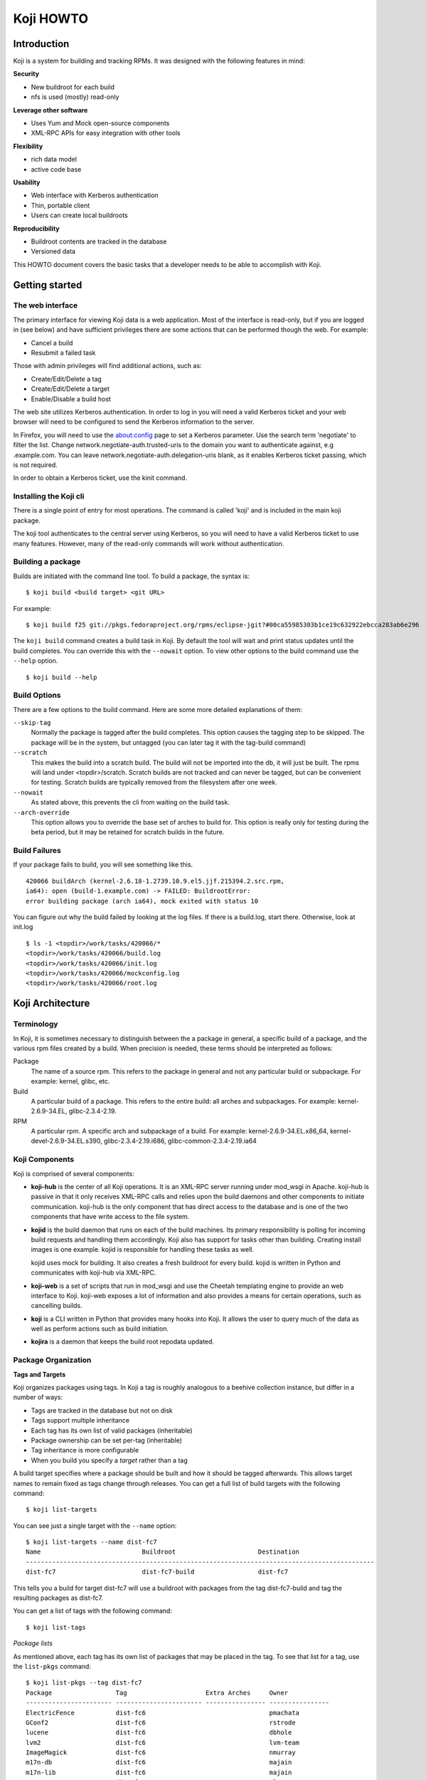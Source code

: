 ==========
Koji HOWTO
==========

Introduction
============

Koji is a system for building and tracking RPMs. It was designed with
the following features in mind:

**Security**

-  New buildroot for each build
-  nfs is used (mostly) read-only

**Leverage other software**

-  Uses Yum and Mock open-source components
-  XML-RPC APIs for easy integration with other tools

**Flexibility**

-  rich data model
-  active code base

**Usability**

-  Web interface with Kerberos authentication
-  Thin, portable client
-  Users can create local buildroots

**Reproducibility**

-  Buildroot contents are tracked in the database
-  Versioned data

This HOWTO document covers the basic tasks that a developer needs to be
able to accomplish with Koji.

Getting started
===============

The web interface
-----------------

The primary interface for viewing Koji data is a web application. Most
of the interface is read-only, but if you are logged in (see below) and
have sufficient privileges there are some actions that can be performed
though the web. For example:

-  Cancel a build
-  Resubmit a failed task

Those with admin privileges will find additional actions, such as:

-  Create/Edit/Delete a tag
-  Create/Edit/Delete a target
-  Enable/Disable a build host

The web site utilizes Kerberos authentication. In order to log in you
will need a valid Kerberos ticket and your web browser will need to be
configured to send the Kerberos information to the server.

In Firefox, you will need to use the about:config page to set
a Kerberos parameter. Use the search term 'negotiate' to filter the list.
Change network.negotiate-auth.trusted-uris to the domain you want to
authenticate against, e.g .example.com. You can leave
network.negotiate-auth.delegation-uris blank, as it enables Kerberos
ticket passing, which is not required.

In order to obtain a Kerberos ticket, use the kinit command.

Installing the Koji cli
-----------------------

There is a single point of entry for most operations. The command is
called 'koji' and is included in the main koji package.

The koji tool authenticates to the central server using Kerberos, so you
will need to have a valid Kerberos ticket to use many features. However,
many of the read-only commands will work without authentication.

Building a package
------------------

Builds are initiated with the command line tool. To build a package, the
syntax is:

::

    $ koji build <build target> <git URL>

For example:

::

    $ koji build f25 git://pkgs.fedoraproject.org/rpms/eclipse-jgit?#00ca55985303b1ce19c632922ebcca283ab6e296

The ``koji build`` command creates a build task in Koji. By default the
tool will wait and print status updates until the build completes. You
can override this with the ``--nowait`` option. To view other options to
the build command use the ``--help`` option.

::

    $ koji build --help

Build Options
-------------

There are a few options to the build command. Here are some more
detailed explanations of them:

``--skip-tag``
    Normally the package is tagged after the build completes. This
    option causes the tagging step to be skipped. The package will be in
    the system, but untagged (you can later tag it with the tag-build
    command)
``--scratch``
    This makes the build into a scratch build. The build will not be
    imported into the db, it will just be built. The rpms will land
    under <topdir>/scratch. Scratch builds are not tracked and can never
    be tagged, but can be convenient for testing. Scratch builds are
    typically removed from the filesystem after one week.
``--nowait``
    As stated above, this prevents the cli from waiting on the build
    task.
``--arch-override``
    This option allows you to override the base set of arches to build
    for. This option is really only for testing during the beta period,
    but it may be retained for scratch builds in the future.

Build Failures
--------------

If your package fails to build, you will see something like this.

::

          420066 buildArch (kernel-2.6.18-1.2739.10.9.el5.jjf.215394.2.src.rpm,
          ia64): open (build-1.example.com) -> FAILED: BuildrootError:
          error building package (arch ia64), mock exited with status 10

You can figure out why the build failed by looking at the log files. If
there is a build.log, start there. Otherwise, look at init.log

::

          $ ls -1 <topdir>/work/tasks/420066/*
          <topdir>/work/tasks/420066/build.log
          <topdir>/work/tasks/420066/init.log
          <topdir>/work/tasks/420066/mockconfig.log
          <topdir>/work/tasks/420066/root.log


Koji Architecture
=================

Terminology
-----------

In Koji, it is sometimes necessary to distinguish between the a package
in general, a specific build of a package, and the various rpm files
created by a build. When precision is needed, these terms should be
interpreted as follows:

Package
    The name of a source rpm. This refers to the package in general and
    not any particular build or subpackage. For example: kernel, glibc,
    etc.
Build
    A particular build of a package. This refers to the entire build:
    all arches and subpackages. For example: kernel-2.6.9-34.EL,
    glibc-2.3.4-2.19.
RPM
    A particular rpm. A specific arch and subpackage of a build. For
    example: kernel-2.6.9-34.EL.x86\_64, kernel-devel-2.6.9-34.EL.s390,
    glibc-2.3.4-2.19.i686, glibc-common-2.3.4-2.19.ia64

Koji Components
---------------

Koji is comprised of several components:

-  **koji-hub** is the center of all Koji operations. It is an XML-RPC
   server running under mod\_wsgi in Apache. koji-hub is passive in
   that it only receives XML-RPC calls and relies upon the build daemons
   and other components to initiate communication. koji-hub is the only
   component that has direct access to the database and is one of the
   two components that have write access to the file system.
-  **kojid** is the build daemon that runs on each of the build machines.
   Its primary responsibility is polling for incoming build requests and
   handling them accordingly. Koji also has support for tasks other than
   building. Creating install images is one example. kojid is
   responsible for handling these tasks as well.

   kojid uses mock for building. It also creates a fresh buildroot for
   every build. kojid is written in Python and communicates with
   koji-hub via XML-RPC.

-  **koji-web** is a set of scripts that run in mod\_wsgi and use the
   Cheetah templating engine to provide an web interface to Koji.
   koji-web exposes a lot of information and also provides a means for
   certain operations, such as cancelling builds.
-  **koji** is a CLI written in Python that provides many hooks into Koji.
   It allows the user to query much of the data as well as perform
   actions such as build initiation.
-  **kojira** is a daemon that keeps the build root repodata updated.

Package Organization
--------------------

**Tags and Targets**

Koji organizes packages using tags. In Koji a tag is roughly analogous
to a beehive collection instance, but differ in a number of ways:

-  Tags are tracked in the database but not on disk
-  Tags support multiple inheritance
-  Each tag has its own list of valid packages (inheritable)
-  Package ownership can be set per-tag (inheritable)
-  Tag inheritance is more configurable
-  When you build you specify a *target* rather than a tag

A build target specifies where a package should be built and how it
should be tagged afterwards. This allows target names to remain fixed as
tags change through releases. You can get a full list of build targets
with the following command:

::

    $ koji list-targets

You can see just a single target with the ``--name`` option:

::

    $ koji list-targets --name dist-fc7
    Name                           Buildroot                      Destination
    ---------------------------------------------------------------------------------------------
    dist-fc7                       dist-fc7-build                 dist-fc7

This tells you a build for target dist-fc7 will use a buildroot with
packages from the tag dist-fc7-build and tag the resulting packages as
dist-fc7.

You can get a list of tags with the following command:

::

    $ koji list-tags

*Package lists*

As mentioned above, each tag has its own list of packages that may be
placed in the tag. To see that list for a tag, use the ``list-pkgs``
command:

::

    $ koji list-pkgs --tag dist-fc7
    Package                 Tag                     Extra Arches     Owner
    ----------------------- ----------------------- ---------------- ----------------
    ElectricFence           dist-fc6                                 pmachata
    GConf2                  dist-fc6                                 rstrode
    lucene                  dist-fc6                                 dbhole
    lvm2                    dist-fc6                                 lvm-team
    ImageMagick             dist-fc6                                 nmurray
    m17n-db                 dist-fc6                                 majain
    m17n-lib                dist-fc6                                 majain
    MAKEDEV                 dist-fc6                                 clumens
    ...

The first column is the name of the package, the second tells you which
tag the package entry has been inherited from, and the third tells you
the owner of the package.

**Latest Builds**

To see the latest builds for a tag, use the ``latest-pkg`` command:

::

    $ koji latest-pkg --all dist-fc7
    Build                                     Tag                   Built by
    ----------------------------------------  --------------------  ----------------
    ConsoleKit-0.1.0-5.fc7                    dist-fc7              davidz
    ElectricFence-2.2.2-20.2.2                dist-fc6              jkeating
    GConf2-2.16.0-6.fc7                       dist-fc7              mclasen
    ImageMagick-6.2.8.0-3.fc6.1               dist-fc6-updates      nmurray
    MAKEDEV-3.23-1.2                          dist-fc6              nalin
    MySQL-python-1.2.1_p2-2                   dist-fc7              katzj
    NetworkManager-0.6.5-0.3.cvs20061025.fc7  dist-fc7              caillon
    ORBit2-2.14.6-1.fc7                       dist-fc7              mclasen

The output gives you not only the latest builds, but which tag they have
been inherited from and who built them (note: for builds imported from
beehive the "built by" field may be misleading)

Exploring Koji
--------------

We've tried to make Koji self-documenting wherever possible. The command
line tool will print a list of valid commands and each command supports
``--help``. For example:

::

    $ koji help
    Koji commands are:
            build                Build a package from source
            cancel-task          Cancel a task
            help                 List available commands
            latest-build         Print the latest rpms for a tag
            latest-pkg           Print the latest builds for a tag
    ...
    $ koji build --help
    usage: koji build [options] tag URL
    (Specify the --help global option for a list of other help options)

    options:
      -h, --help            show this help message and exit
      --skip-tag            Do not attempt to tag package
      --scratch             Perform a scratch build
      --nowait              Don't wait on build
    ...
